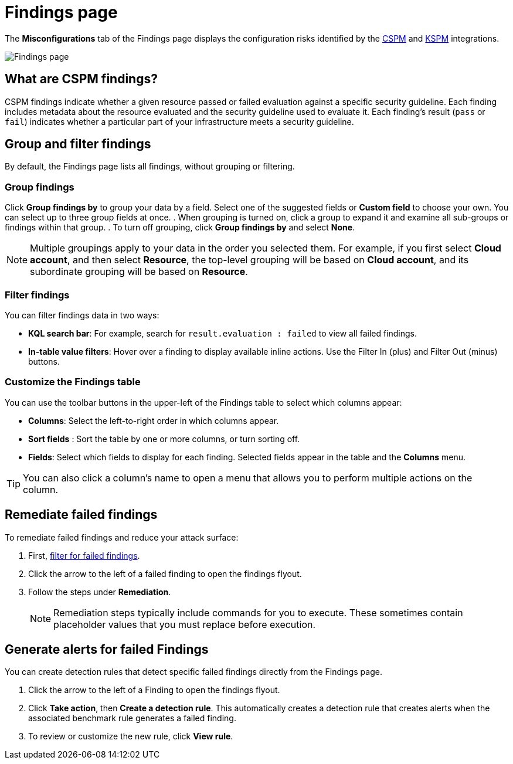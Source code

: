 [[cspm-findings-page]]
= Findings page

The **Misconfigurations** tab of the Findings page displays the configuration risks identified by the <<cspm,CSPM>> and <<kspm,KSPM>> integrations.

[role="screenshot"]
image::images/findings-page.png[Findings page]

[discrete]
[[cspm-findings-page-what-are-findings]]
== What are CSPM findings?

CSPM findings indicate whether a given resource passed or failed evaluation against a specific security guideline. Each finding includes metadata about the resource evaluated and the security guideline used to evaluate it. Each finding's result (`pass` or `fail`) indicates whether a particular part of your infrastructure meets a security guideline.


[discrete]
[[cspm-findings-page-group-filter]]
== Group and filter findings
By default, the Findings page lists all findings, without grouping or filtering.

[discrete]
=== Group findings 

Click **Group findings by** to group your data by a field. Select one of the suggested fields or **Custom field** to choose your own. You can select up to three group fields at once.
. When grouping is turned on, click a group to expand it and examine all sub-groups or findings within that group.
. To turn off grouping, click **Group findings by** and select **None**.

NOTE: Multiple groupings apply to your data in the order you selected them. For example, if you first select **Cloud account**, and then select **Resource**, the top-level grouping will be based on **Cloud account**, and its subordinate grouping will be based on **Resource**. 


[discrete]
[[cspm-findings-page-filter-findings]]
=== Filter findings
You can filter findings data in two ways:

* *KQL search bar*: For example, search for `result.evaluation : failed` to view all failed findings.
* *In-table value filters*: Hover over a finding to display available inline actions. Use the Filter In (plus) and Filter Out (minus) buttons.

[discrete]
[[cspm-customize-the-findings-table]]
=== Customize the Findings table
You can use the toolbar buttons in the upper-left of the Findings table to select which columns appear:

* **Columns**: Select the left-to-right order in which columns appear.
* **Sort fields** : Sort the table by one or more columns, or turn sorting off.
* **Fields**: Select which fields to display for each finding. Selected fields appear in the table and the **Columns** menu.

TIP: You can also click a column's name to open a menu that allows you to perform multiple actions on the column. 

[discrete]
[[cspm-findings-page-remediate-findings]]
== Remediate failed findings
To remediate failed findings and reduce your attack surface:

. First, <<cspm-findings-page-filter-findings,filter for failed findings>>.
. Click the arrow to the left of a failed finding to open the findings flyout.
. Follow the steps under **Remediation**.
+
NOTE: Remediation steps typically include commands for you to execute. These sometimes contain placeholder values that you must replace before execution.

[discrete]
[[cspm-create-rule-from-finding]]
== Generate alerts for failed Findings
You can create detection rules that detect specific failed findings directly from the Findings page.

. Click the arrow to the left of a Finding to open the findings flyout.
. Click **Take action**, then **Create a detection rule**. This automatically creates a detection rule that creates alerts when the associated benchmark rule generates a failed finding.
. To review or customize the new rule, click **View rule**.
